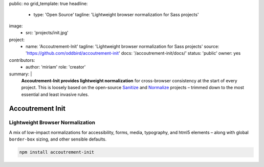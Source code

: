 public: no
grid_template: true
headline:
  - type: 'Open Source'
    tagline: 'Lightweight browser normalization for Sass projects'
image:
  - src: 'projects/init.jpg'
project:
  - name: 'Accoutrement-Init'
    tagline: 'Lightweight browser normalization for Sass projects'
    source: 'https://github.com/oddbird/accoutrement-init'
    docs: '/accoutrement-init/docs/'
    status: 'public'
    owner: yes
contributors:
  - author: 'miriam'
    role: 'creator'
summary: |
  **Accoutrement-Init provides lightweight normalization**
  for cross-browser consistency
  at the start of every project.
  This is loosely based on the open-source
  `Sanitize`_ and `Normalize`_ projects –
  trimmed down to the most essential and least invasive rules.

  .. _Sanitize: http://github.com/10up/sanitize.css
  .. _Normalize: https://github.com/necolas/normalize.css


Accoutrement Init
=================

.. ---------------------------------
.. callmacro:: content.macros.j2#rst
  :tag: 'start'

Lightweight Browser Normalization
---------------------------------

.. image:: https://badge.fury.io/js/accoutrement-init.svg
  :alt: 'npm package'
  :target: https://www.npmjs.com/package/accoutrement-init

A mix of low-impact normalizations
for accessibility, forms,
media, typography,
and html5 elements –
along with global ``border-box`` sizing,
and other sensible defaults.

.. code:: bash

  npm install accoutrement-init

.. callmacro:: content.macros.j2#rst
  :tag: 'end'
.. ---------------------------------

.. callmacro:: content.macros.j2#accoutrement
